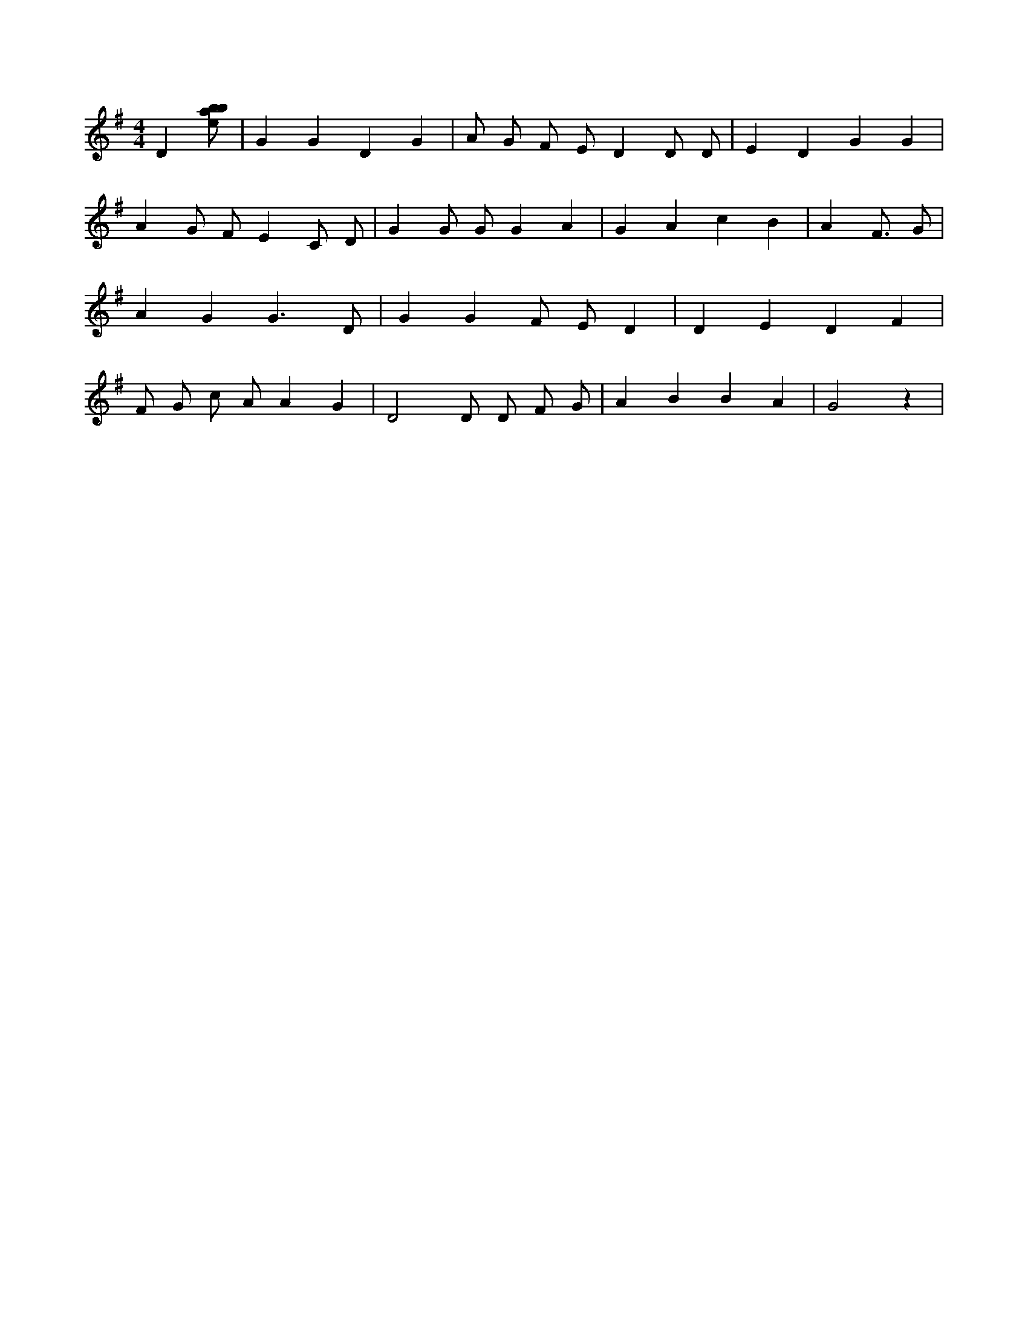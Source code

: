 X:470
L:1/8
M:4/4
K:Gclef
D2 [ebab] | G2 G2 D2 G2 | A G F E D2 D D | E2 D2 G2 G2 | A2 G F E2 C D | G2 G G G2 A2 | G2 A2 c2 B2 | A4 < F G | A2 G2 G3 D | G2 G2 F E D2 | D2 E2 D2 F2 | F G c A A2 G2 | D4 D D F G | A2 B2 B2 A2 | G4 z2 |
